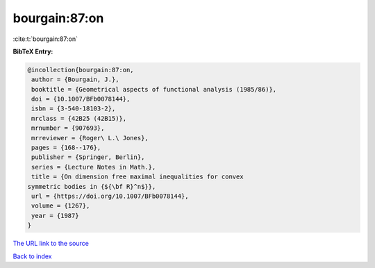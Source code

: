 bourgain:87:on
==============

:cite:t:`bourgain:87:on`

**BibTeX Entry:**

.. code-block:: bibtex

   @incollection{bourgain:87:on,
    author = {Bourgain, J.},
    booktitle = {Geometrical aspects of functional analysis (1985/86)},
    doi = {10.1007/BFb0078144},
    isbn = {3-540-18103-2},
    mrclass = {42B25 (42B15)},
    mrnumber = {907693},
    mrreviewer = {Roger\ L.\ Jones},
    pages = {168--176},
    publisher = {Springer, Berlin},
    series = {Lecture Notes in Math.},
    title = {On dimension free maximal inequalities for convex
   symmetric bodies in {${\bf R}^n$}},
    url = {https://doi.org/10.1007/BFb0078144},
    volume = {1267},
    year = {1987}
   }

`The URL link to the source <ttps://doi.org/10.1007/BFb0078144}>`__


`Back to index <../By-Cite-Keys.html>`__
